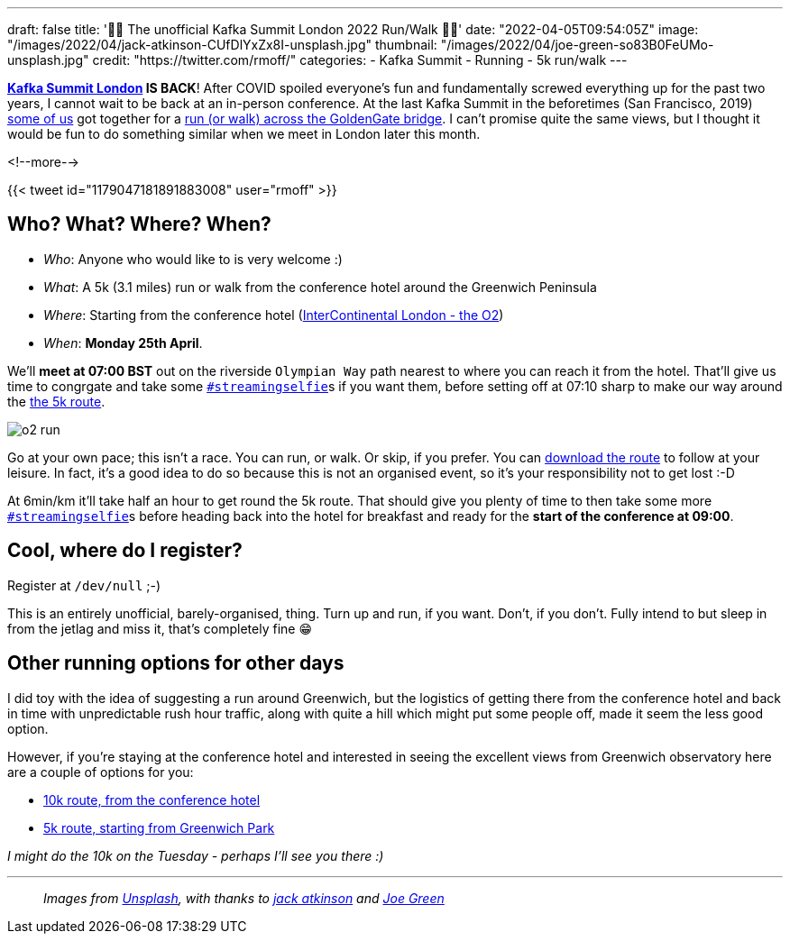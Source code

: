 ---
draft: false
title: '🏃🚶 The unofficial Kafka Summit London 2022  Run/Walk 🏃🚶'
date: "2022-04-05T09:54:05Z"
image: "/images/2022/04/jack-atkinson-CUfDlYxZx8I-unsplash.jpg"
thumbnail: "/images/2022/04/joe-green-so83B0FeUMo-unsplash.jpg"
credit: "https://twitter.com/rmoff/"
categories:
- Kafka Summit
- Running
- 5k run/walk
---

:source-highlighter: rouge
:icons: font
:rouge-css: style
:rouge-style: github

**https://www.myeventi.events/kafka22/gb/[Kafka Summit London] IS BACK**! After COVID spoiled everyone's fun and fundamentally screwed everything up for the past two years, I cannot wait to be back at an in-person conference. At the last Kafka Summit in the beforetimes (San Francisco, 2019) https://twitter.com/rmoff/status/1179047181891883008[some of us] got together for a link:/2019/09/23/kafka-summit-goldengate-bridge-run/walk/[run (or walk) across the GoldenGate bridge]. I can't promise quite the same views, but I thought it would be fun to do something similar when we meet in London later this month. 

<!--more-->

{{< tweet id="1179047181891883008" user="rmoff" >}}

== Who? What? Where? When? 

* _Who_:  Anyone who would like to is very welcome :) 
* _What_: A 5k (3.1 miles) run or walk from the conference hotel around the Greenwich Peninsula 
* _Where_: Starting from the conference hotel (https://g.page/intercontheo2?share[InterContinental London - the O2])
* _When_: **Monday 25th April**. 

We'll **meet at 07:00 BST** out on the riverside `Olympian Way` path nearest to where you can reach it from the hotel. That'll give us time to congrgate and take some https://twitter.com/search?q=%23streamingselfie%20%23kafkasummit%20until%3A2020-03-01&src=typed_query&f=live[`#streamingselfie`]s if you want them, before setting off at 07:10 sharp to make our way around the https://www.strava.com/clubs/1039355/group_events/1146993[the 5k route]. 

image::/images/2022/04/o2_run.jpg[]

Go at your own pace; this isn't a race. You can run, or walk. Or skip, if you prefer. You can https://www.strava.com/clubs/1039355/group_events/1146993[download the route] to follow at your leisure. In fact, it's a good idea to do so because this is not an organised event, so it's your responsibility not to get lost :-D

At 6min/km it'll take half an hour to get round the 5k route. That should give you plenty of time to then take some more https://twitter.com/search?q=%23streamingselfie%20%23kafkasummit%20until%3A2020-03-01&src=typed_query&f=live[`#streamingselfie`]s before heading back into the hotel for breakfast and ready for the **start of the conference at 09:00**.

== Cool, where do I register? 

Register at `/dev/null` ;-) 

This is an entirely unofficial, barely-organised, thing. Turn up and run, if you want. Don't, if you don't. Fully intend to but sleep in from the jetlag and miss it, that's completely fine 😁 

== Other running options for other days

I did toy with the idea of suggesting a run around Greenwich, but the logistics of getting there from the conference hotel and back in time with unpredictable rush hour traffic, along with quite a hill which might put some people off, made it seem the less good option. 

However, if you're staying at the conference hotel and interested in seeing the excellent views from Greenwich observatory here are a couple of options for you: 

* https://www.strava.com/routes/2946360950897733124[10k route, from the conference hotel]
* https://www.strava.com/routes/2946011793818532474[5k route, starting from Greenwich Park]

_I might do the 10k on the Tuesday - perhaps I'll see you there :)_

---

> _Images from https://unsplash.com/s/photos/running-london?utm_source=unsplash&utm_medium=referral&utm_content=creditCopyText[Unsplash], with thanks to https://unsplash.com/@knowjack?utm_source=unsplash&utm_medium=referral&utm_content=creditCopyText[jack atkinson] and https://unsplash.com/@jg?utm_source=unsplash&utm_medium=referral&utm_content=creditCopyText[Joe Green]_
